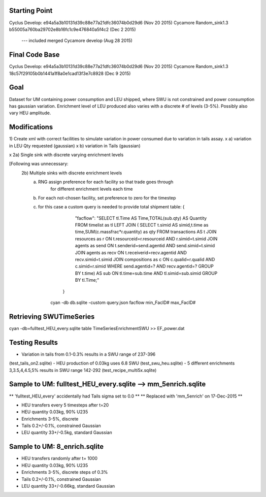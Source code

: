 Starting Point
--------------
Cyclus Develop: e94a5a3b10131d39c88e77a21dfc36074b0d29d6  (Nov 20 2015)
Cycamore Random_sink1.3 b55005a760ba29702e8b16fc1c9e476840a5f4c2 (Dec 2 2015)
	 --- included merged Cycamore develop (Aug 28 2015)

Final Code Base
----------------
Cyclus Develop: e94a5a3b10131d39c88e77a21dfc36074b0d29d6  (Nov 20 2015)
Cycamore Random_sink1.3 18c57f29105b0b1441a1f8a0e1cad13f3e7c8928  (Dec 9 2015)



Goal
----
Dataset for UM containing power consumption and LEU shipped, where SWU is
not constrained and power consumption has gaussian variation.  Enrichment
level of LEU produced also varies with a discrete # of levels (3-5%).
Possibly also vary HEU amplitude.

Modifications
-------------
1) Create xml with correct facilities to simulate variation in power consumed
due to variation in tails assay.
x    a) variation in LEU Qty requested (gaussian)
x    b) variation in Tails (gaussian)

x 2a) Single sink with discrete varying enrichment levels

[Following was unnecessary:
  2b) Multiple sinks with discrete enrichment levels
   a) RNG assign preference for each facility so that trade goes through
      	  for different enrichment levels each time
   b) For each not-chosen facility, set preference to zero for the timestep
   c) for this case a custom query is needed to provide total shipment table:
      {
         "facflow": "SELECT tl.Time AS Time,TOTAL(sub.qty) AS Quantity FROM timelist as tl LEFT JOIN ( SELECT t.simid AS simid,t.time as time,SUM(c.massfrac*r.quantity) as qty FROM transactions AS t JOIN resources as r ON t.resourceid=r.resourceid AND r.simid=t.simid JOIN agents as send ON t.senderid=send.agentid AND send.simid=t.simid JOIN agents as recv ON t.receiverid=recv.agentid AND recv.simid=t.simid JOIN compositions as c ON c.qualid=r.qualid AND c.simid=r.simid WHERE send.agentid=? AND recv.agentid=? GROUP BY t.time) AS sub ON tl.time=sub.time AND tl.simid=sub.simid GROUP BY tl.Time;"
	}
       ​cyan -db db.sqlite -custom query.json facflow min_FacID# max_FacID#

Retrieving SWUTimeSeries
------------------------
cyan -db=fulltest_HEU_every.sqlite table TimeSeriesEnrichmentSWU >> EF_power.dat


Testing Results
---------------
- Variation in tails from 0.1-0.3% results in a SWU range of 237-396
(test_tails_on2.sqlite)
- HEU production of 0.03kg uses 6.8 SWU
(test_swu_heu.sqlite)
- 5 different enrichments 3,3.5,4,4.5,5% results in SWU range 142-292
(test_recipe_multi5x.sqlite)

Sample to UM:  fulltest_HEU_every.sqlite  --> mm_5enrich.sqlite
-------------
** 'fulltest_HEU_every' accidentally had Tails sigma set to 0.0  **
** Replaced with 'mm_5enrich' on 17-Dec-2015 **

- HEU transfers every 5 timesteps after t=20
- HEU quantity 0.03kg, 90% U235
- Enrichments 3-5%, discrete
- Tails 0.2+/-0.1%, constrained Gaussian
- LEU quantity 33+/-0.5kg, standard Gaussian

Sample to UM:  8_enrich.sqlite
-------------
- HEU transfers randomly after t= 1000
- HEU quantity 0.03kg, 90% U235
- Enrichments 3-5%, discrete steps of 0.3%
- Tails 0.2+/-0.1%, constrained Gaussian
- LEU quantity 33+/-0.66kg, standard Gaussian


